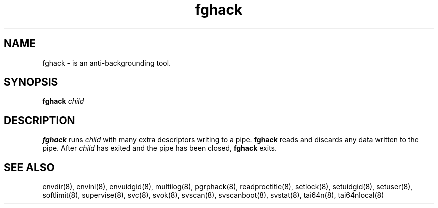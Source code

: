 .TH fghack 8
.SH NAME
fghack \- is an anti-backgrounding tool.
.SH SYNOPSIS
.B fghack
.I child
.SH DESCRIPTION
.B fghack
runs
.I child
with many extra descriptors writing to a pipe.
.B fghack
reads and discards any data written to the pipe. After
.I child
has exited and the pipe has been closed,
.B fghack
exits. 
.SH SEE ALSO
envdir(8),
envini(8),
envuidgid(8),
multilog(8),
pgrphack(8),
readproctitle(8),
setlock(8),
setuidgid(8),
setuser(8),
softlimit(8),
supervise(8),
svc(8),
svok(8),
svscan(8),
svscanboot(8),
svstat(8),
tai64n(8),
tai64nlocal(8)
